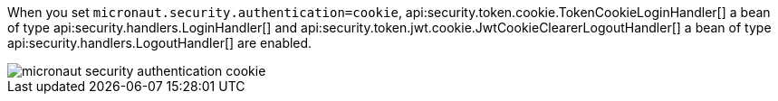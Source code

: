 When you set `micronaut.security.authentication=cookie`, api:security.token.cookie.TokenCookieLoginHandler[] a bean of type api:security.handlers.LoginHandler[] and api:security.token.jwt.cookie.JwtCookieClearerLogoutHandler[] a bean of type api:security.handlers.LogoutHandler[] are enabled.

image::micronaut-security-authentication-cookie.png[]